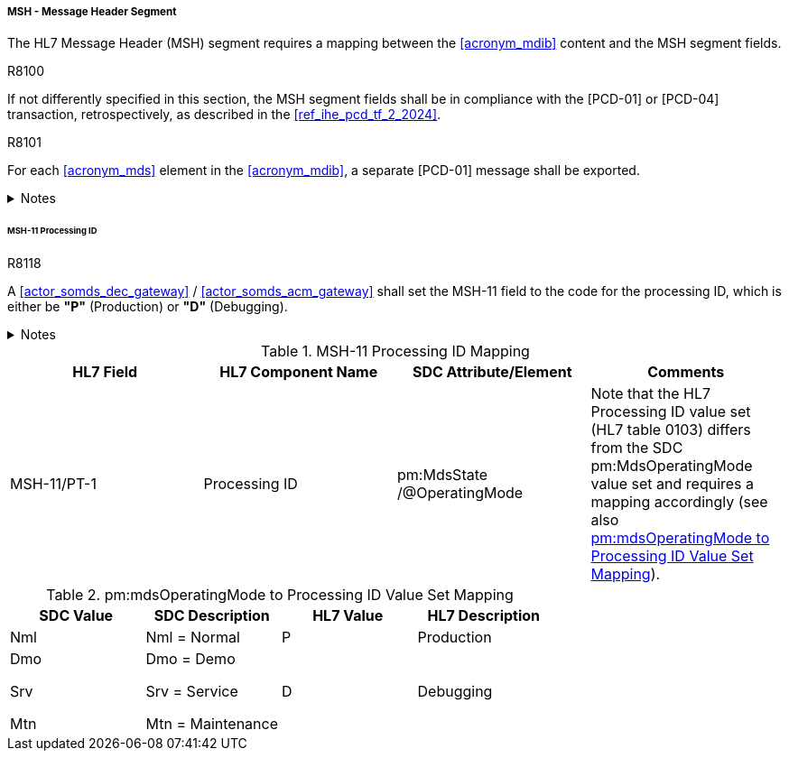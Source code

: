 [#ref_gateway_msh_mapping]
===== MSH - Message Header Segment
The HL7 Message Header (MSH) segment requires a mapping between the <<acronym_mdib>> content and the MSH segment fields.

.R8100
[sdpi_requirement#r8100,sdpi_req_level=shall,sdpi_max_occurrence=1]
****
If not differently specified in this section, the MSH segment fields shall be in compliance with the [PCD-01] or [PCD-04] transaction, retrospectively, as described in the <<ref_ihe_pcd_tf_2_2024>>.
****

.R8101
[sdpi_requirement#r8101,sdpi_req_level=shall,sdpi_max_occurrence=1]
****
For each <<acronym_mds>> element in the <<acronym_mdib>>, a separate [PCD-01] message shall be exported.

.Notes
[%collapsible]
====
NOTE: The HL7 segments *MSH*, *PID*, and *PV1* contain information which can differ between multiple <<acronym_poc>> devices represented as <<acronym_mds>> elements in the <<acronym_mdib>> (e. g. operating mode, patient demographics, patient location, etc.). Since these segments are commonly defined for all <<acronym_mds>> elements in the HL7 [PCD-01] message, separate HL7 [PCD-01] messages per <<acronym_pocd>> are required to be exported.
====
****

====== MSH-11 Processing ID
.R8118
[sdpi_requirement#r8118,sdpi_req_level=shall,sdpi_max_occurrence=1]
****
A <<actor_somds_dec_gateway>> / <<actor_somds_acm_gateway>> shall set the MSH-11 field to the code for the processing ID, which is either be *"P"* (Production) or *"D"* (Debugging).

.Notes
[%collapsible]
====
NOTE: <<ref_tbl_msh11_mapping>> defines the mapping of the SDC MDS information to the data fields of the HL7 data type *PT* used in the MSH-11 field.
====
****

[#ref_tbl_msh11_mapping]
.MSH-11 Processing ID Mapping
|===
|HL7 Field |HL7 Component Name |SDC Attribute/Element |Comments

|MSH-11/PT-1
|Processing ID
|pm:MdsState+++<wbr/>+++/@OperatingMode
|Note that the HL7 Processing ID value set (HL7 table 0103) differs from the SDC pm:MdsOperatingMode value set and requires a mapping accordingly (see also <<ref_tbl_mdsopmode_mapping>>).

|===

[#ref_tbl_mdsopmode_mapping]
.pm:mdsOperatingMode to Processing ID Value Set Mapping
|===
|SDC Value |SDC Description |HL7 Value |HL7 Description

|Nml
|Nml = Normal
|P
|Production

|Dmo

Srv

Mtn
|Dmo = Demo

Srv = Service

Mtn = Maintenance
|D
|Debugging

|===